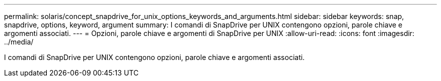 ---
permalink: solaris/concept_snapdrive_for_unix_options_keywords_and_arguments.html 
sidebar: sidebar 
keywords: snap, snapdrive, options, keyword, argument 
summary: I comandi di SnapDrive per UNIX contengono opzioni, parole chiave e argomenti associati. 
---
= Opzioni, parole chiave e argomenti di SnapDrive per UNIX
:allow-uri-read: 
:icons: font
:imagesdir: ../media/


[role="lead"]
I comandi di SnapDrive per UNIX contengono opzioni, parole chiave e argomenti associati.
